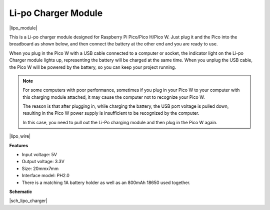 .. _cpn_lipo_charger:

Li-po Charger Module
=================================================


|lipo_module|

This is a Li-po charger module designed for Raspberry Pi Pico/Pico H/Pico W. Just plug it and the Pico into the breadboard as shown below, and then connect the battery at the other end and you are ready to use.

When you plug in the Pico W with a USB cable connected to a computer or socket, the indicator light on the Li-po Charger module lights up, representing the battery will be charged at the same time. When you unplug the USB cable, the Pico W will be powered by the battery, so you can keep your project running.


.. note::
    For some computers with poor performance, sometimes if you plug in your Pico W to your computer with this charging module attached, it may cause the computer not to recognize your Pico W.

    The reason is that after plugging in, while charging the battery, the USB port voltage is pulled down, resulting in the Pico W power supply is insufficient to be recognized by the computer.
    
    In this case, you need to pull out the Li-Po charging module and then plug in the Pico W again.

|lipo_wire|

**Features**

* Input voltage: 5V
* Output voltage: 3.3V
* Size: 20mmx7mm
* Interface model: PH2.0
* There is a matching 1A battery holder as well as an 800mAh 18650 used together.


**Schematic**

|sch_lipo_charger|